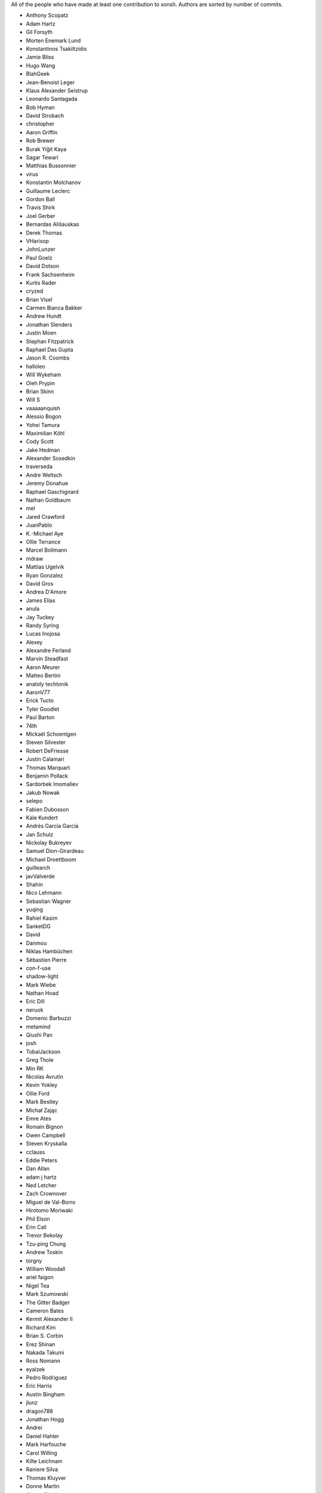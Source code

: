 All of the people who have made at least one contribution to xonsh.
Authors are sorted by number of commits.

* Anthony Scopatz
* Adam Hartz
* Gil Forsyth
* Morten Enemark Lund
* Konstantinos Tsakiltzidis
* Jamie Bliss
* Hugo Wang
* BlahGeek
* Jean-Benoist Leger
* Klaus Alexander Seistrup
* Leonardo Santagada
* Bob Hyman
* David Strobach
* christopher
* Aaron Griffin
* Rob Brewer
* Burak Yiğit Kaya
* Sagar Tewari
* Matthias Bussonnier
* virus
* Konstantin Molchanov
* Guillaume Leclerc
* Gordon Ball
* Travis Shirk
* Joel Gerber
* Bernardas Ališauskas
* Derek Thomas
* VHarisop
* JohnLunzer
* Paul Goelz
* David Dotson
* Frank Sachsenheim
* Kurtis Rader
* cryzed
* Brian Visel
* Carmen Bianca Bakker
* Andrew Hundt
* Jonathan Slenders
* Justin Moen
* Stephan Fitzpatrick
* Raphael Das Gupta
* Jason R. Coombs
* halloleo
* Will Wykeham
* Oleh Prypin
* Brian Skinn
* Will S
* vaaaaanquish
* Alessio Bogon
* Yohei Tamura
* Maximilian Köhl
* Cody Scott
* Jake Hedman
* Alexander Sosedkin
* traverseda
* Andre Weltsch
* Jeremy Donahue
* Raphael Gaschignard
* Nathan Goldbaum
* mel
* Jared Crawford
* JuanPablo
* K.-Michael Aye
* Ollie Terrance
* Marcel Bollmann
* mdraw
* Mattias Ugelvik
* Ryan Gonzalez
* David Gros
* Andrea D'Amore
* James Elías
* anula
* Jay Tuckey
* Randy Syring
* Lucas Inojosa
* Alexey
* Alexandre Ferland
* Marvin Steadfast
* Aaron Meurer
* Matteo Bertini
* anatoly techtonik
* AaronV77
* Erick Tucto
* Tyler Goodlet
* Paul Barton
* 74th
* Mickaël Schoentgen
* Steven Silvester
* Robert DeFriesse
* Justin Calamari
* Thomas Marquart
* Benjamin Pollack
* Sardorbek Imomaliev
* Jakub Nowak
* selepo
* Fabien Dubosson
* Kale Kundert
* Andrés García García
* Jan Schulz
* Nickolay Bukreyev
* Samuel Dion-Girardeau
* Michael Droettboom
* guillearch
* javValverde
* Shahin
* Nico Lehmann
* Sebastian Wagner
* yuqing
* Rahiel Kasim
* SanketDG
* David
* Danmou
* Niklas Hambüchen
* Sébastien Pierre
* con-f-use
* shadow-light
* Mark Wiebe
* Nathan Hoad
* Eric Dill
* neruok
* Domenic Barbuzzi
* metamind
* Qiushi Pan
* josh
* TobalJackson
* Greg Thole
* Min RK
* Nicolas Avrutin
* Kevin Yokley
* Ollie Ford
* Mark Bestley
* Michał Zając
* Emre Ates
* Romain Bignon
* Owen Campbell
* Steven Kryskalla
* cclauss
* Eddie Peters
* Dan Allan
* adam j hartz
* Ned Letcher
* Zach Crownover
* Miguel de Val-Borro
* Hirotomo Moriwaki
* Phil Elson
* Erin Call
* Trevor Bekolay
* Tzu-ping Chung
* Andrew Toskin
* torgny
* William Woodall
* ariel faigon
* Nigel Tea
* Mark Szumowski
* The Gitter Badger
* Cameron Bates
* Kermit Alexander II
* Richard Kim
* Brian S. Corbin
* Erez Shinan
* Nakada Takumi
* Ross Nomann
* eyalzek
* Pedro Rodriguez
* Eric Harris
* Austin Bingham
* jlunz
* dragon788
* Jonathan Hogg
* Andrei
* Daniel Hahler
* Mark Harfouche
* Carol Willing
* Kilte Leichnam
* Raniere Silva
* Thomas Kluyver
* Donne Martin
* Alexey Shrub
* Jean-Christophe Fillion-Robin
* Charlie Arnold
* Nate Tangsurat
* Michael Ensslin
* dbxnr
* sushobhana
* Florian Mounier
* Glen Zangirolami
* adamheins
* Joseph Paul
* Daniel Milde
* Katriel Cohn-Gordon
* Chad Kennedy
* stonebig
* Ronny Pfannschmidt
* Troy de Freitas
* Rodrigo Oliveira
* goodboy
* Atsushi Morimoto


